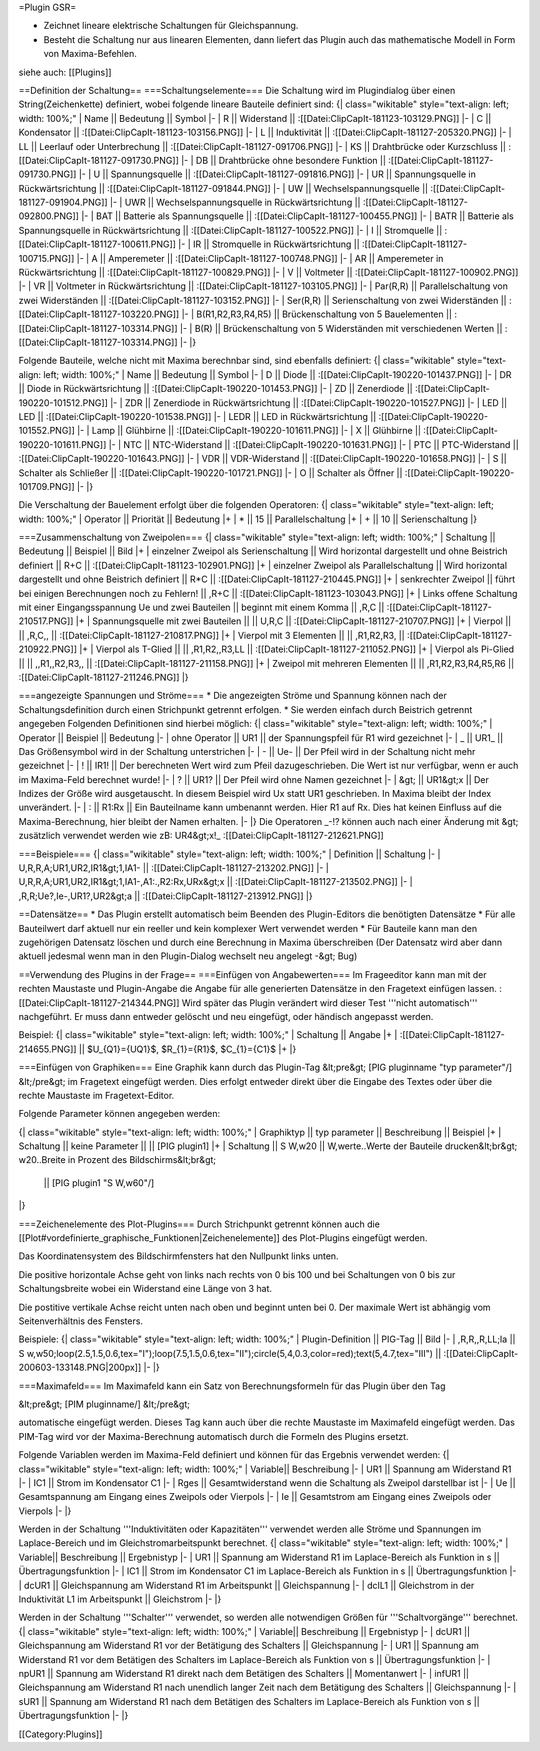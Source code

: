 =Plugin GSR=

* Zeichnet lineare elektrische Schaltungen für Gleichspannung.
* Besteht die Schaltung nur aus linearen Elementen, dann liefert das Plugin auch das mathematische Modell in Form von Maxima-Befehlen.

siehe auch: [[Plugins]]

==Definition der Schaltung==
===Schaltungselemente===
Die Schaltung wird im Plugindialog über einen String(Zeichenkette) definiert, wobei folgende lineare Bauteile definiert sind:
{| class="wikitable" style="text-align: left; width: 100%;" 
| Name || Bedeutung || Symbol
|-
| R || Widerstand || :[[Datei:ClipCapIt-181123-103129.PNG]]
|-
| C || Kondensator || :[[Datei:ClipCapIt-181123-103156.PNG]]
|-
| L || Induktivität || :[[Datei:ClipCapIt-181127-205320.PNG]]
|-
| LL || Leerlauf oder Unterbrechung || :[[Datei:ClipCapIt-181127-091706.PNG]]
|-
| KS || Drahtbrücke oder Kurzschluss || :[[Datei:ClipCapIt-181127-091730.PNG]]
|-
| DB || Drahtbrücke ohne besondere Funktion || :[[Datei:ClipCapIt-181127-091730.PNG]]
|-
| U || Spannungsquelle || :[[Datei:ClipCapIt-181127-091816.PNG]]
|-
| UR || Spannungsquelle in Rückwärtsrichtung || :[[Datei:ClipCapIt-181127-091844.PNG]]
|-
| UW || Wechselspannungsquelle || :[[Datei:ClipCapIt-181127-091904.PNG]]
|-
| UWR || Wechselspannungsquelle in Rückwärtsrichtung || :[[Datei:ClipCapIt-181127-092800.PNG]]
|-
| BAT || Batterie als Spannungsquelle || :[[Datei:ClipCapIt-181127-100455.PNG]]
|-
| BATR || Batterie als Spannungsquelle in Rückwärtsrichtung || :[[Datei:ClipCapIt-181127-100522.PNG]]
|-
| I || Stromquelle || :[[Datei:ClipCapIt-181127-100611.PNG]] 
|-
| IR || Stromquelle in Rückwärtsrichtung || :[[Datei:ClipCapIt-181127-100715.PNG]]
|-
| A || Amperemeter || :[[Datei:ClipCapIt-181127-100748.PNG]]
|-
| AR || Amperemeter in Rückwärtsrichtung || :[[Datei:ClipCapIt-181127-100829.PNG]]
|-
| V || Voltmeter || :[[Datei:ClipCapIt-181127-100902.PNG]]
|-
| VR || Voltmeter in Rückwärtsrichtung || :[[Datei:ClipCapIt-181127-103105.PNG]]
|-
| Par(R,R) || Parallelschaltung von zwei Widerständen || :[[Datei:ClipCapIt-181127-103152.PNG]]
|-
| Ser(R,R) || Serienschaltung von zwei Widerständen || :[[Datei:ClipCapIt-181127-103220.PNG]]
|-
| B(R1,R2,R3,R4,R5) || Brückenschaltung von 5 Bauelementen || :[[Datei:ClipCapIt-181127-103314.PNG]]
|-
| B(R) || Brückenschaltung von 5 Widerständen mit verschiedenen Werten || :[[Datei:ClipCapIt-181127-103314.PNG]]
|-
|}

Folgende Bauteile, welche nicht mit Maxima berechnbar sind, sind ebenfalls definiert:
{| class="wikitable" style="text-align: left; width: 100%;" 
| Name || Bedeutung || Symbol
|- 
| D || Diode || :[[Datei:ClipCapIt-190220-101437.PNG]]
|-
| DR || Diode in Rückwärtsrichtung || :[[Datei:ClipCapIt-190220-101453.PNG]]
|-
| ZD || Zenerdiode || :[[Datei:ClipCapIt-190220-101512.PNG]]
|-
| ZDR || Zenerdiode in Rückwärtsrichtung || :[[Datei:ClipCapIt-190220-101527.PNG]]
|-
| LED || LED || :[[Datei:ClipCapIt-190220-101538.PNG]]
|-
| LEDR || LED in Rückwärtsrichtung || :[[Datei:ClipCapIt-190220-101552.PNG]]
|-
| Lamp || Glühbirne || :[[Datei:ClipCapIt-190220-101611.PNG]]
|- 
| X    || Glühbirne || :[[Datei:ClipCapIt-190220-101611.PNG]]
|- 
| NTC  || NTC-Widerstand || :[[Datei:ClipCapIt-190220-101631.PNG]]
|-
| PTC  || PTC-Widerstand || :[[Datei:ClipCapIt-190220-101643.PNG]]
|-
| VDR  || VDR-Widerstand || :[[Datei:ClipCapIt-190220-101658.PNG]]
|-
| S    || Schalter als Schließer || :[[Datei:ClipCapIt-190220-101721.PNG]]
|-
| O    || Schalter als Öffner || :[[Datei:ClipCapIt-190220-101709.PNG]]
|-
|}

Die Verschaltung der Bauelement erfolgt über die folgenden Operatoren:
{| class="wikitable" style="text-align: left; width: 100%;" 
| Operator || Priorität || Bedeutung 
|+
| * || 15 || Parallelschaltung
|+
| + || 10 || Serienschaltung
|}

===Zusammenschaltung von Zweipolen===
{| class="wikitable" style="text-align: left; width: 100%;" 
| Schaltung || Bedeutung || Beispiel || Bild
|+
| einzelner Zweipol als Serienschaltung || Wird horizontal dargestellt und ohne Beistrich definiert || R+C || 
:[[Datei:ClipCapIt-181123-102901.PNG]]
|+
| einzelner Zweipol als Parallelschaltung || Wird horizontal dargestellt und ohne Beistrich definiert || R*C ||
:[[Datei:ClipCapIt-181127-210445.PNG]]
|+
| senkrechter Zweipol || führt bei einigen Berechnungen noch zu Fehlern! || ,R+C || 
:[[Datei:ClipCapIt-181123-103043.PNG]]
|+
| Links offene Schaltung mit einer Eingangsspannung Ue und zwei Bauteilen || beginnt mit einem Komma  || ,R,C || 
:[[Datei:ClipCapIt-181127-210517.PNG]]
|+
| Spannungsquelle mit zwei Bauteilen || || U,R,C || :[[Datei:ClipCapIt-181127-210707.PNG]]
|+
| Vierpol || || ,R,C,, || :[[Datei:ClipCapIt-181127-210817.PNG]]
|+
| Vierpol mit 3 Elementen || || ,R1,R2,R3, || :[[Datei:ClipCapIt-181127-210922.PNG]]
|+
| Vierpol als T-Glied || || ,R1,R2,,R3,LL || :[[Datei:ClipCapIt-181127-211052.PNG]]
|+
| Vierpol als Pi-Glied || || ,,R1,,R2,R3,, || :[[Datei:ClipCapIt-181127-211158.PNG]]
|+
| Zweipol mit mehreren Elementen || || ,R1,R2,R3,R4,R5,R6 || :[[Datei:ClipCapIt-181127-211246.PNG]]
|}

===angezeigte Spannungen und Ströme===
* Die angezeigten Ströme und Spannung können nach der Schaltungsdefinition durch einen Strichpunkt getrennt erfolgen. 
* Sie werden einfach durch Beistrich getrennt angegeben
Folgenden Definitionen sind hierbei möglich:
{| class="wikitable" style="text-align: left; width: 100%;" 
| Operator || Beispiel || Bedeutung 
|-
| ohne Operator || UR1 || der Spannungspfeil für R1 wird gezeichnet
|-
| _ || UR1_ || Das Größensymbol wird in der Schaltung unterstrichen
|-
| - || Ue- || Der Pfeil wird in der Schaltung nicht mehr gezeichnet
|-
| ! || IR1! || Der berechneten Wert wird zum Pfeil dazugeschrieben. Die Wert ist nur verfügbar, wenn er auch im Maxima-Feld berechnet wurde!
|-
| ? || UR1? || Der Pfeil wird ohne Namen gezeichnet
|-
| &gt; || UR1&gt;x || Der Indizes der Größe wird ausgetauscht. In diesem Beispiel wird Ux statt UR1 geschrieben. In Maxima bleibt der Index unverändert.
|-
| : || R1:Rx || Ein Bauteilname kann umbenannt werden. Hier R1 auf Rx. Dies hat keinen Einfluss auf die Maxima-Berechnung, hier bleibt der Namen erhalten.
|-
|}
Die Operatoren _-!? können auch nach einer Änderung mit &gt; zusätzlich verwendet werden wie zB: UR4&gt;x!_ 
:[[Datei:ClipCapIt-181127-212621.PNG]]

===Beispiele===
{| class="wikitable" style="text-align: left; width: 100%;" 
| Definition || Schaltung
|-
| U,R,R,A;UR1,UR2,IR1&gt;1,IA1- || :[[Datei:ClipCapIt-181127-213202.PNG]]
|-
| U,R,R,A;UR1,UR2,IR1&gt;1,IA1-,A1:.,R2:Rx,URx&gt;x || :[[Datei:ClipCapIt-181127-213502.PNG]]
|-
| ,R,R;Ue?,Ie-,UR1?,UR2&gt;a || :[[Datei:ClipCapIt-181127-213912.PNG]]
|}

==Datensätze==
* Das Plugin erstellt automatisch beim Beenden des Plugin-Editors die benötigten Datensätze
* Für alle Bauteilwert darf aktuell nur ein reeller und kein komplexer Wert verwendet werden
* Für Bauteile kann man den zugehörigen Datensatz löschen und durch eine Berechnung in Maxima überschreiben (Der Datensatz wird aber dann aktuell jedesmal wenn man in den Plugin-Dialog wechselt neu angelegt -&gt; Bug)

==Verwendung des Plugins in der Frage==
===Einfügen von Angabewerten===
Im Frageeditor kann man mit der rechten Maustaste und Plugin-Angabe die Angabe für alle generierten Datensätze in den Fragetext einfügen lassen.
:[[Datei:ClipCapIt-181127-214344.PNG]]
Wird später das Plugin verändert wird dieser Test '''nicht automatisch''' nachgeführt. Er muss dann entweder gelöscht und neu eingefügt, oder händisch angepasst werden.

Beispiel:
{| class="wikitable" style="text-align: left; width: 100%;" 
| Schaltung || Angabe
|+
| :[[Datei:ClipCapIt-181127-214655.PNG]] || $U_{Q1}={UQ1}$, $R_{1}={R1}$, $C_{1}={C1}$
|+
|}
			
===Einfügen von Graphiken===
Eine Graphik kann durch das Plugin-Tag 
&lt;pre&gt;
[PIG pluginname "typ parameter"/]
&lt;/pre&gt;
im Fragetext eingefügt werden. Dies erfolgt entweder direkt über die Eingabe des Textes oder über die rechte Maustaste im Fragetext-Editor.

Folgende Parameter können angegeben werden:

{| class="wikitable" style="text-align: left; width: 100%;" 
| Graphiktyp || typ parameter || Beschreibung || Beispiel
|+	      
| Schaltung || keine Parameter ||  || [PIG plugin1]
|+
| Schaltung || S W,w20 || 
W,werte..Werte der Bauteile drucken&lt;br&gt;
w20..Breite in Prozent des Bildschirms&lt;br&gt;
 || [PIG plugin1 "S W,w60"/]
|}

===Zeichenelemente des Plot-Plugins===
Durch Strichpunkt getrennt können auch die [[Plot#vordefinierte_graphische_Funktionen|Zeichenelemente]] des Plot-Plugins eingefügt werden.

Das Koordinatensystem des Bildschirmfensters hat den Nullpunkt links unten.

Die positive horizontale Achse geht von links nach rechts von 0 bis 100 und bei Schaltungen von 0 bis zur Schaltungsbreite wobei ein Widerstand eine Länge von 3 hat.

Die postitive vertikale Achse reicht unten nach oben und beginnt unten bei 0. Der maximale Wert ist abhängig vom Seitenverhältnis des Fensters.

Beispiele:
{| class="wikitable" style="text-align: left; width: 100%;" 
| Plugin-Definition || PIG-Tag || Bild
|-
| ,R,R,,R,LL;Ia || S w,w50;loop(2.5,1.5,0.6,tex="I");loop(7.5,1.5,0.6,tex="II");circle(5,4,0.3,color=red);text(5,4.7,tex="III") || 
:[[Datei:ClipCapIt-200603-133148.PNG|200px]]
|-
|}

===Maximafeld===
Im Maximafeld kann ein Satz von Berechnungsformeln für das Plugin über den Tag

&lt;pre&gt;
[PIM pluginname/]
&lt;/pre&gt;

automatische eingefügt werden. Dieses Tag kann auch über die rechte Maustaste im Maximafeld eingefügt werden.
Das PIM-Tag wird vor der Maxima-Berechnung automatisch durch die Formeln des Plugins ersetzt.

Folgende Variablen werden im Maxima-Feld definiert und können für das Ergebnis 
verwendet werden:
{| class="wikitable" style="text-align: left; width: 100%;" 
| Variable|| Beschreibung 
|- 
| UR1 || Spannung am Widerstand R1 
|-
| IC1 || Strom im Kondensator C1
|-
| Rges || Gesamtwiderstand wenn die Schaltung als Zweipol darstellbar ist 
|-
| Ue || Gesamtspannung am Eingang eines Zweipols oder Vierpols
|-
| Ie || Gesamtstrom am Eingang eines Zweipols oder Vierpols 
|-
|}

Werden in der Schaltung '''Induktivitäten oder Kapazitäten''' verwendet werden alle Ströme und Spannungen im Laplace-Bereich 
und im Gleichstromarbeitspunkt berechnet.
{| class="wikitable" style="text-align: left; width: 100%;" 
| Variable|| Beschreibung || Ergebnistyp
|- 
| UR1 || Spannung am Widerstand R1 im Laplace-Bereich als Funktion in s || Übertragungsfunktion
|-
| IC1 || Strom im Kondensator C1 im Laplace-Bereich als Funktion in s || Übertragungsfunktion
|-
| dcUR1 || Gleichspannung am Widerstand R1 im Arbeitspunkt || Gleichspannung
|-
| dcIL1 || Gleichstrom in der Induktivität L1 im Arbeitspunkt || Gleichstrom
|-
|}

Werden in der Schaltung '''Schalter''' verwendet, so werden alle notwendigen Größen für '''Schaltvorgänge''' berechnet.
{| class="wikitable" style="text-align: left; width: 100%;" 
| Variable|| Beschreibung || Ergebnistyp
|-
| dcUR1 || Gleichspannung am Widerstand R1 vor der Betätigung des Schalters || Gleichspannung
|-
| UR1 || Spannung am Widerstand R1 vor dem Betätigen des Schalters im Laplace-Bereich als Funktion von s || Übertragungsfunktion
|-
| npUR1 || Spannung am Widerstand R1 direkt nach dem Betätigen des Schalters || Momentanwert
|-
| infUR1 || Gleichspannung am Widerstand R1 nach unendlich langer Zeit nach dem Betätigung des Schalters || Gleichspannung
|-
| sUR1 || Spannung am Widerstand R1 nach dem Betätigen des Schalters im Laplace-Bereich als Funktion von s || Übertragungsfunktion
|-
|}

[[Category:Plugins]]

